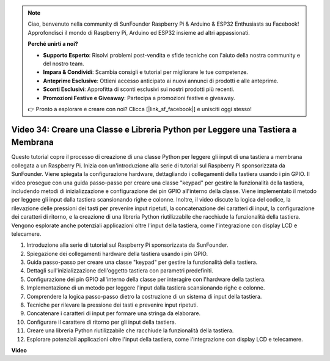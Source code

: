.. note::

    Ciao, benvenuto nella community di SunFounder Raspberry Pi & Arduino & ESP32 Enthusiasts su Facebook! Approfondisci il mondo di Raspberry Pi, Arduino ed ESP32 insieme ad altri appassionati.

    **Perché unirti a noi?**

    - **Supporto Esperto**: Risolvi problemi post-vendita e sfide tecniche con l'aiuto della nostra community e del nostro team.
    - **Impara & Condividi**: Scambia consigli e tutorial per migliorare le tue competenze.
    - **Anteprime Esclusive**: Ottieni accesso anticipato ai nuovi annunci di prodotti e alle anteprime.
    - **Sconti Esclusivi**: Approfitta di sconti esclusivi sui nostri prodotti più recenti.
    - **Promozioni Festive e Giveaway**: Partecipa a promozioni festive e giveaway.

    👉 Pronto a esplorare e creare con noi? Clicca [|link_sf_facebook|] e unisciti oggi stesso!

Video 34: Creare una Classe e Libreria Python per Leggere una Tastiera a Membrana
=======================================================================================

Questo tutorial copre il processo di creazione di una classe Python per leggere gli input di una tastiera a membrana collegata a un Raspberry Pi. 
Inizia con un'introduzione alla serie di tutorial sul Raspberry Pi sponsorizzata da SunFounder. 
Viene spiegata la configurazione hardware, dettagliando i collegamenti della tastiera usando i pin GPIO. 
Il video prosegue con una guida passo-passo per creare una classe "keypad" per gestire la funzionalità della tastiera, 
includendo metodi di inizializzazione e configurazione dei pin GPIO all'interno della classe. 
Viene implementato il metodo per leggere gli input dalla tastiera scansionando righe e colonne. 
Inoltre, il video discute la logica del codice, la rilevazione delle pressioni dei tasti per prevenire input ripetuti, 
la concatenazione dei caratteri di input, la configurazione dei caratteri di ritorno, 
e la creazione di una libreria Python riutilizzabile che racchiude la funzionalità della tastiera. 
Vengono esplorate anche potenziali applicazioni oltre l'input della tastiera, come l'integrazione con display LCD e telecamere.

1. Introduzione alla serie di tutorial sul Raspberry Pi sponsorizzata da SunFounder.
2. Spiegazione dei collegamenti hardware della tastiera usando i pin GPIO.
3. Guida passo-passo per creare una classe "keypad" per gestire la funzionalità della tastiera.
4. Dettagli sull'inizializzazione dell'oggetto tastiera con parametri predefiniti.
5. Configurazione dei pin GPIO all'interno della classe per interagire con l'hardware della tastiera.
6. Implementazione di un metodo per leggere l'input dalla tastiera scansionando righe e colonne.
7. Comprendere la logica passo-passo dietro la costruzione di un sistema di input della tastiera.
8. Tecniche per rilevare la pressione dei tasti e prevenire input ripetuti.
9. Concatenare i caratteri di input per formare una stringa da elaborare.
10. Configurare il carattere di ritorno per gli input della tastiera.
11. Creare una libreria Python riutilizzabile che racchiude la funzionalità della tastiera.
12. Esplorare potenziali applicazioni oltre l'input della tastiera, come l'integrazione con display LCD e telecamere.


**Video**

.. raw:: html

    <iframe width="700" height="500" src="https://www.youtube.com/embed/XyhHtk8PCao?si=pT83TNbdE60aBVac" title="YouTube video player" frameborder="0" allow="accelerometer; autoplay; clipboard-write; encrypted-media; gyroscope; picture-in-picture; web-share" allowfullscreen></iframe>

